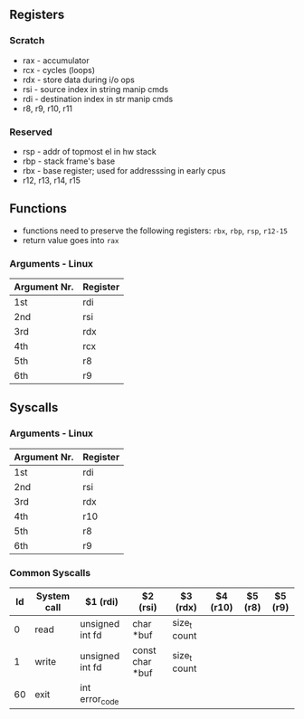 ** Registers
*** Scratch
  - rax - accumulator
  - rcx - cycles (loops)
  - rdx - store data during i/o ops
  - rsi - source index in string manip cmds
  - rdi - destination index in str manip cmds
  - r8, r9, r10, r11 

*** Reserved
  - rsp - addr of topmost el in hw stack
  - rbp - stack frame's base
  - rbx - base register; used for addresssing in early cpus
  - r12, r13, r14, r15

** Functions
  - functions need to preserve the following registers: ~rbx~, ~rbp~, ~rsp~, ~r12-15~
  - return value goes into ~rax~
*** Arguments - Linux
  | Argument Nr. | Register |
  |--------------+----------|
  | 1st          | rdi      |
  | 2nd          | rsi      |
  | 3rd          | rdx      |
  | 4th          | rcx      |
  | 5th          | r8       |
  | 6th          | r9       |

** Syscalls
*** Arguments - Linux
  | Argument Nr. | Register |
  |--------------+----------|
  | 1st          | rdi      |
  | 2nd          | rsi      |
  | 3rd          | rdx      |
  | 4th          | r10      |
  | 5th          | r8       |
  | 6th          | r9       |
*** Common Syscalls
| Id | System call | $1 (rdi)        | $2 (rsi)        | $3 (rdx)     | $4 (r10) | $5 (r8) | $5 (r9) |
|----+-------------+-----------------+-----------------+--------------+----------+---------+---------|
|  0 | read        | unsigned int fd | char *buf       | size_t count |          |         |         |
|  1 | write       | unsigned int fd | const char *buf | size_t count |          |         |         |
| 60 | exit        | int error_code  |                 |              |          |         |         |
